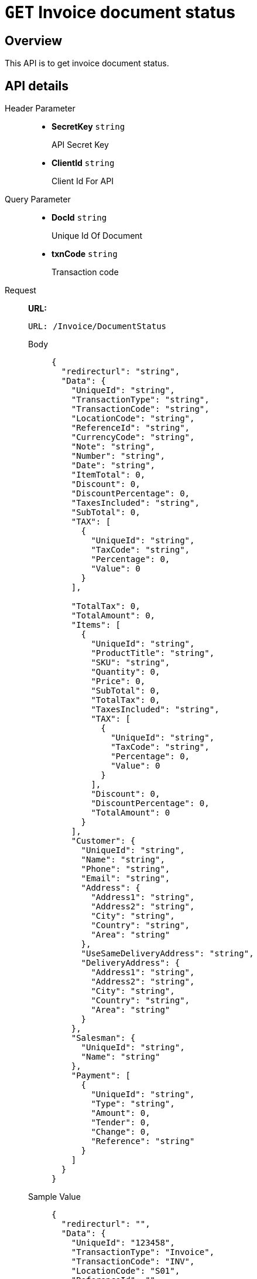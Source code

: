 = `GET` Invoice document status

== Overview

This API is to get invoice document status.

== API details


[tabs]
======
Header Parameter::
+
* *SecretKey*    {blank}   `string`
+
API Secret Key

* *ClientId*    {blank}   `string`
+
Client Id For API


Query Parameter::
+
* *DocId*    {blank}   `string`
+
Unique Id Of Document

* *txnCode*    {blank}   `string`
+
Transaction code


Request::
*URL:*
+
[source,http]
----
URL: /Invoice/DocumentStatus
----
+
[tabs]
====

Body::
+
[source,json]
----
{
  "redirecturl": "string",
  "Data": {
    "UniqueId": "string",
    "TransactionType": "string",
    "TransactionCode": "string",
    "LocationCode": "string",
    "ReferenceId": "string",
    "CurrencyCode": "string",
    "Note": "string",
    "Number": "string",
    "Date": "string",
    "ItemTotal": 0,
    "Discount": 0,
    "DiscountPercentage": 0,
    "TaxesIncluded": "string",
    "SubTotal": 0,
    "TAX": [
      {
        "UniqueId": "string",
        "TaxCode": "string",
        "Percentage": 0,
        "Value": 0
      }
    ],

    "TotalTax": 0,
    "TotalAmount": 0,
    "Items": [
      {
        "UniqueId": "string",
        "ProductTitle": "string",
        "SKU": "string",
        "Quantity": 0,
        "Price": 0,
        "SubTotal": 0,
        "TotalTax": 0,
        "TaxesIncluded": "string",
        "TAX": [
          {
            "UniqueId": "string",
            "TaxCode": "string",
            "Percentage": 0,
            "Value": 0
          }
        ],
        "Discount": 0,
        "DiscountPercentage": 0,
        "TotalAmount": 0
      }
    ],
    "Customer": {
      "UniqueId": "string",
      "Name": "string",
      "Phone": "string",
      "Email": "string",
      "Address": {
        "Address1": "string",
        "Address2": "string",
        "City": "string",
        "Country": "string",
        "Area": "string"
      },
      "UseSameDeliveryAddress": "string",
      "DeliveryAddress": {
        "Address1": "string",
        "Address2": "string",
        "City": "string",
        "Country": "string",
        "Area": "string"
      }
    },
    "Salesman": {
      "UniqueId": "string",
      "Name": "string"
    },
    "Payment": [
      {
        "UniqueId": "string",
        "Type": "string",
        "Amount": 0,
        "Tender": 0,
        "Change": 0,
        "Reference": "string"
      }
    ]
  }
}
----

Sample Value::
+
[source,json]
----
{
  "redirecturl": "",
  "Data": {
    "UniqueId": "123458",
    "TransactionType": "Invoice",
    "TransactionCode": "INV",
    "LocationCode": "S01",
    "ReferenceId": "",
    "CurrencyCode": "AED",
    "Note": "",
    "Number": "325",
    "Date": "24-11-2023",
    "ItemTotal": 525.0,
    "Discount": 0.0,
    "DiscountPercentage": 0.0,
    "TaxesIncluded": "N",
    "TAX": [],
    "SubTotal": 500.0,
    "TotalTax": 25.0,
    "TotalAmount": 525.0,
    "Items": [
        {
            "UniqueId": "1586",
            "ProductTitle": "Basumati rice",
            "SKU": "I0000178QA7",
            "Quantity": 10,
            "Price": 50,
            "SubTotal": 500,
            "TotalTax": 25,
            "TaxesIncluded": "N",
            "TAX": [
                {
                    "UniqueId": "1256",
                    "TaxCode": "VAT05",
                    "Percentage": 5,
                    "Value": 25
                }
            ],
            "Discount": 0,
            "DiscountPercentage": 0,
            "TotalAmount": 525
        }
    ],
    "Customer": {
        "UniqueId": "125",
        "Name": "Nymbl Customer",
        "Phone": "155232626",
        "Email": "ny45464@hjjk.com",
        "Address": {
            "Address1": "nothing",
            "Address2": "",
            "City": "Abu Dhabi",
            "Country": "UAE",
            "Area": "Al Aman"
        },
        "UseSameDeliveryAddress": "Y",
        "DeliveryAddress": {
            "Address1": "",
            "Address2": "",
            "City": "",
            "Country": "",
            "Area": ""
        }
    },
    "Salesman": {
        "UniqueId": "",
        "Name": "Default Salesman"
    },
    "Payment": [
        {
            "UniqueId": "",
            "Type": "CASH",
            "Amount": 525,
            "Tender": 0,
            "Change": 0,
            "Reference": ""
        }
    ]
}
}
----

Field Description::
+
* *redirecturl*    {blank}   `string`
+
Call back URL

* *UniqueId*    {blank}   `string`
+
Invoice Unique Id

* *TransactionType*    {blank}   `string`
+
Transaction type: Invoice or Return

* *TransactionCode*    {blank}   `string`
+
transaction Code

* *LocationCode*    {blank}   `string`
+
Location code defined through this page will be auto fetched else we have to manually provide in code.

* *ReferenceId*    {blank}   `string`
+
Unique Id For Reference

* *CurrencyCode*    {blank}   `string`
+
Invoice currency Code

* *Note*    {blank}   `string`
+
Invoice Note

* *Number*    {blank}   `string`
+
Invoice Number

* *Date*    {blank}   `string`
+
Invoice date format should be dd-mm-yyyy (28-12-2023)

* *ItemTotal*    {blank}   `decimal`
+
Product total amount

* *Discount*    {blank}   `decimal`
+
Header discount

* *DiscountPercentage*    {blank}   `decimal`
+
Header discount percentage (If we provide discount percentage, also provide calculated value in discount)

* *TaxesIncluded*    {blank}   `string`
+
If Tax Included set `"Y"` for Yes and `"N"` for No

* *SubTotal*    {blank}   `decimal`
+
Sub total Amount

* *Tax*: Invoice tax details

** *UniqueId*    {blank}   `string`
+
TAX Unique Id

** *TaxCode*    {blank}   `string`
+
TAX Code

** *Percentage*    {blank}   `decimal`
+
TAX Percentage

** *Value*    {blank}   `decimal`
+
TAX Value

* *TotalTax*    {blank}   `decimal`
+
Total tax amount for the invoice

* *TotalAmount*    {blank}   `decimal`
+
Total Amount of the invoice

* *Items*: Item details

** *UniqueId*    {blank}   `string`
+
Product Unique Id

** *ProductTitle*    {blank}   `string`
+
Product Title

** *SKU*    {blank}   `string`
+
Product barcode

** *Quantity*    {blank}   `decimal`
+
Product Quantity

** *Price*    {blank}   `decimal`
+
Product Unit Price

** *SubTotal*    {blank}   `decimal`
+
Product sub total (Quantity*Price)

** *TotalTax*    {blank}   `decimal`
+
Product Total Tax Amount

** *TaxesIncluded*    {blank}   `string`
+
Tax is included for the product

** *Tax*: Product Tax Details

*** *UniqueId*    {blank}   `string`
+
TAX Unique Id

*** *TaxCode*    {blank}   `string`
+
TAX Code

*** *Percentage*    {blank}   `decimal`
+
TAX Percentage

*** *Value*    {blank}   `decimal`
+
TAX Value

** *Discount*    {blank}   `decimal`
+
Discount Amount for the item

** *DiscountPercentage*    {blank}   `decimal`
+
Discount Percentage for the item

** *TotalAmount*    {blank}   `decimal`
+
Product Total Amount

* *Customer*: Customer inputs

** *UniqueId*    {blank}   `string`
+
Customer Unique Id

** *Name*    {blank}   `string`
+
Customer Name

** *Phone*    {blank}   `string`
+
Customer Phone Number

** *Email*    {blank}   `string`
+
Customer Email Id

** Address: Customer address inputs

*** *Address1*    {blank}   `string`
+
Address Line 1

*** *Address2*    {blank}   `string`
+
Address Line 2

*** *City*    {blank}   `string`
+
City name of the Customer

*** *Country*    {blank}   `string`
+
Country name of the Customer

*** *Area*    {blank}   `string`
+
Area Name of the Customer

** *UseSameDeliveryAddress*    {blank}   `string`
+
set "Y" for same delivery address else set "N"

** *DeliveryAddress*: Delivery address details

*** *Address1*    {blank}   `string`
+
Address Line 1

*** *Address2*    {blank}   `string`
+
Address Line 2

*** *City*    {blank}   `string`
+
City name

*** *Country*    {blank}   `string`
+
Country Name

*** *Area*    {blank}   `string`
+
Area Name

* *Salesman*: Salesman Details

** *UniqueId*    {blank}   `string`
+
Salesman Unique Id

** *Name*    {blank}   `string`
+
Salesman Name

* *Payment*: Payment Details

** *UniqueId*    {blank}   `string`
+
Payment Unique Id

** *Type*    {blank}   `string`
+
Payment Type Name

** *Amount*    {blank}   `decimal`
+
Pay Amount

** *Tender*    {blank}   `decimal`
+
Tender Amount

** *Change*    {blank}   `decimal`
+
Change Amount

** *Reference*    {blank}   `string`
+
Payment Reference
====


Response::
+

[source,json]
----
{
  "IsSuccess": true,
  "Data": "string",
  "Errors": "string"
}
----


Error::
In case of errors, the API will respond with an appropriate HTTP status code and a JSON error message.
+

[source,json]
----
{
  "IsSuccess": true,
  "Data": "string",
  "Errors": "string"
}

----


======



== Error Codes and Messages
Use your error code or message to troubleshoot problems with the API.


[cols="1", grid=rows, frame=none]
|====

|*Error Code:* `JSON_001`

*Message:* Error while getting data from JSON

*Problem:* Invalid request data

|*Error Code:* `COMPGRP_001`

*Message:* Invalid Comp Group

*Problem:* Invalid company group


|*Error Code:* `COMP_001`

*Message:* Invalid Comp Code

*Problem:* Invalid company code


|*Error Code:* `REC_001`

*Message:* Parameter I_API_SYS_ID is passed null

*Problem:* Parameter I_API_SYS_ID is passed null


|*Error Code:* `REC_002`

*Message:* not present in import table or JSON data missing

*Problem:* Invalid/Input data missing


|*Error Code:* `REC_003`

*Message:* Imported

*Problem:* Invoice already imported to the system


|*Error Code:* `LOCN_0001`

*Message:* Location Code in JSON is null

*Problem:* Location code in input data is null


|*Error Code:* `LOCN_0002`

*Message:* No location found in our system with code given in JSON

*Problem:* No matching location was found in the system for the code provided in the input data.


|*Error Code:* `CURR_0001`

*Message:* Currency Code in JSON is null

*Problem:* Currency Code in input data is null


|*Error Code:* `CURR_0002`

*Message:* No Currency found in our system with code given in JSON

*Problem:* Provided currency is not found in our system with given code


|*Error Code:* `INV_0004`

*Message:* Invoice Date value in JSON is null

*Problem:* Invoice Date value in input data is null


|*Error Code:* `INV_0005`

*Message:* Format is not DD-MM-YYYY

*Problem:* Format is not DD-MM-YYYY


|*Error Code:* `TXN_0001`

*Message:* Transaction details not found in JSON

*Problem:* Transaction details not found in input data


|*Error Code:* `TXN_0002`

*Message:* Data not present in ADM_TXN master table

*Problem:* Data not present in Transaction setup master


|*Error Code:* `TXN_0003`

*Message:* Transaction code not set for the company

*Problem:* Transaction code not set for the company


|*Error Code:* `CUST_0001`

*Message:* Customer unique id in json is null

*Problem:* Customer unique id in input data is null


|*Error Code:* `CUST_0002`

*Message:* Customer not mapped in FF and autogen flag also N

*Problem:* Customer not mapped in the flexi field and autogen flag also N. So new customer can't be created.


|*Error Code:* `SM_0001`

*Message:* Salesman unique id in json is null

*Problem:* Salesman unique id in input data is null


|*Error Code:* `SM_0002`

*Message:* Salesman not mapped in FF and autogen flag also N

*Problem:* Salesman not mapped in the flexi field and autogen flag also N. So new salesman can't be created.


|*Error Code:* `ITM_0001`

*Message:* Item unique id is null in json

*Problem:* Item unique id is null in input data


|*Error Code:* `ITM_0002`

*Message:* Item name is null in json

*Problem:* Item name is null in input data


|*Error Code:* ITM_0003

*Message:* SKU is null in json

*Problem:* Barcode is null in input data


|*Error Code:* `ITM_0004`

*Message:* Price is null in json

*Problem:* Price is null in input data


|*Error Code:* `ITM_0005`

*Message:* TaxesIncluded is null in json

*Problem:* TaxesIncluded is null in input data


|*Error Code:* `HED_001`

*Message:* Header TaxesIncluded value in json is null or not in Y/N

*Problem:* Header TaxesIncluded value in input data is null or not in Y/N


|*Error Code:* `ITM_0006`

*Message:* Mismatch in header and item tax

*Problem:* Mismatch in header and item tax


|*Error Code:* `ITM_0007`

*Message:* Item mapping not found in FF and also not present in our system

*Problem:* Item mapping is not found in flexi field and also not present in our system


|*Error Code:* `ITM_0008`

*Message:* Item mapped in FF but header sys id value not present in om_item table

*Problem:* Item mapped in flexi field but header sys id value not present in om_item table


|*Error Code:* `TAX_0001`

*Message:* TAX unique id present but tax code is null in JSON

*Problem:* TAX unique id present but tax code is null in input data


|*Error Code:* `TAX_0002`

*Message:* TAX mapping not found in FF and also not present in our system

*Problem:* TAX mapping is not found in flexi field and also not present in our system


|*Error Code:* `PAY_0001`

*Message:* Payment uniqueid not found in JSON data

*Problem:* Payment uniqueid not found in input data data


|*Error Code:* `PAY_0002`

*Message:* Payment Name not found in JSON data

*Problem:* Payment Name not found in input data data


|*Error Code:* `PAY_0003`

*Message:* Payment amount not found or invalid in JSON data

*Problem:* Payment amount not found or invalid in input data


|*Error Code:* `PAY_0004`

*Message:* Payment Name not linked in FF and with same payment name , multiple data found in our system

*Problem:* Payment Name not linked in FF and with the same payment name, multiple data found in our system


|*Error Code:* `PAY_0005`

*Message:* Payment Name not linked in FF and payment name not found in our system

*Problem:* Payment Name not linked in flexi field and payment name not found in our system


|*Error Code:* `SM_0003`

*Message:* More than 1 record found with same name in our system and not linked to FF

*Problem:* More than 1 record found with same name in our system and not linked to flexi field


|*Error Code:* `CUST_0003`

*Message:* More than 1 record found with same name in our system and not linked to FF

*Problem:* More than 1 record found with same name in our system and not linked to flexi field


|*Error Code:* `CUST_0004`

*Message:* Check in customer table with code

*Problem:* Check in customer table with code


|*Error Code:* `REC_0004`

*Message:* More than 1 record found in header

*Problem:* More than 1 record found in header


|*Error Code:* `ITM_0009`

*Message:* No item details given in JSON

*Problem:* No item details given in input data


|*Error Code:* `ITM_0010`

*Message:* Not Enough Stock

*Problem:* There are not enough stocks available


|*Error Code:* `REC_0011`

*Message:* in ADM_INTGRTED_API_IMPORT, unique id is duplicated

*Problem:* The unique id is duplicated in the import section


|*Error Code:* `REC_0012`

*Message:* IN PARAMETER

*Problem:* Missing Client ID in parameter(parameter cilent id is passed as null)


|*Error Code:* `REC_0013`

*Message:* IN PARAMETER

*Problem:* Missing Location code in parameter(parameter location code is passed as null)


|*Error Code:* `REC_0014`

*Message:* in API setting table

*Problem:* Missing Division Code (based on client id and location code will check division code from API setting table. If it's null, then this error is thrown)


|*Error Code:* `REC_0015`

*Message:* not present in our system

*Problem:* Invalid Division Code (based on client id and location code will check division code from API setting table. If it's present and not present in division master, then this error is thrown)


|*Error Code:* `CUST_0005`

*Message:* Set up - prefix CUSTSFX not found

*Problem:* Set up - prefix CUSTSFX not found


|*Error Code:* `CUST_0006`

*Message:* Cust area name is there in JSON but city or country details are missing

*Problem:* Customer area name is there in input data, but city or country details are missing


|*Error Code:* `CUST_0007`

*Message:* Cust City name is there in JSON but country detail is missing

*Problem:* Customer City name is there in input data, but country detail is missing


|*Error Code:* `CUST_0008`

*Message:* Country Name not exists

*Problem:* Provided Country Name does not exist


|*Error Code:* `CUST_0009`

*Message:* City Name not exists

*Problem:* Provided City Name does not exist


|*Error Code:* `CUST_0010`

*Message:* Area Name not exists

*Problem:* Provided Area Name does not exist


|*Error Code:* `TAX_0005`

*Message:* TAX_BASED field from OM_TAX table is missing

*Problem:* Group tax or Item tax is missing in Tax master


|*Error Code:* `TAX_0006`

*Message:* item not found in table OS_TAX_ITM_SETUP

*Problem:* Item not found in table item setup in tax master


|*Error Code:* `TAX_0007`

*Message:* item grp not found in table OS_TAX_ITM_GRP_SETUP

*Problem:* Item group not found in table group setup in tax master


|*Error Code:* `CUST_0011`

*Message:* Cust delivery area name is there in JSON but city or country details are missing

*Problem:* Customer delivery area name is there in input data but city or country details are missing


|*Error Code:* `CUST_0012`

*Message:* Cust delivery City name is there in JSON but country detail is missing

*Problem:* Customer delivery City name is there in input data, but country detail is missing


|*Error Code:* `CUST_0013`

*Message:* Country Name not exists

*Problem:* Provided Country Name does not exist


|*Error Code:* `CUST_0014`

*Message:* City Name not exists

*Problem:* Provided City Name does not exist


|*Error Code:* `CUST_0015`

*Message:* Area Name not exists

*Problem:* Provided Area Name does not exist


|*Error Code:* `INV0000`

*Message:* General Exception

*Problem:* General Exception with error details


|*Error Code:* `INV0001`

*Message:* Unique Id is required

*Problem:* Unique Id is required


|*Error Code:* `INV0002`

*Message:* Transaction Type is required

*Problem:* Transaction Type is required


|*Error Code:* `INV0003`

*Message:* Invalid Transaction Type

*Problem:* Invalid Transaction Type


|*Error Code:* `INV0004`

*Message:* Transaction Code is required

*Problem:* Transaction Code is required


|*Error Code:* `INV0005`

*Message:* Invalid Tax Included

*Problem:* Invalid Tax Included


|*Error Code:* `INV0006`

*Message:* Location Code is required

*Problem:* Location Code is required

|====
